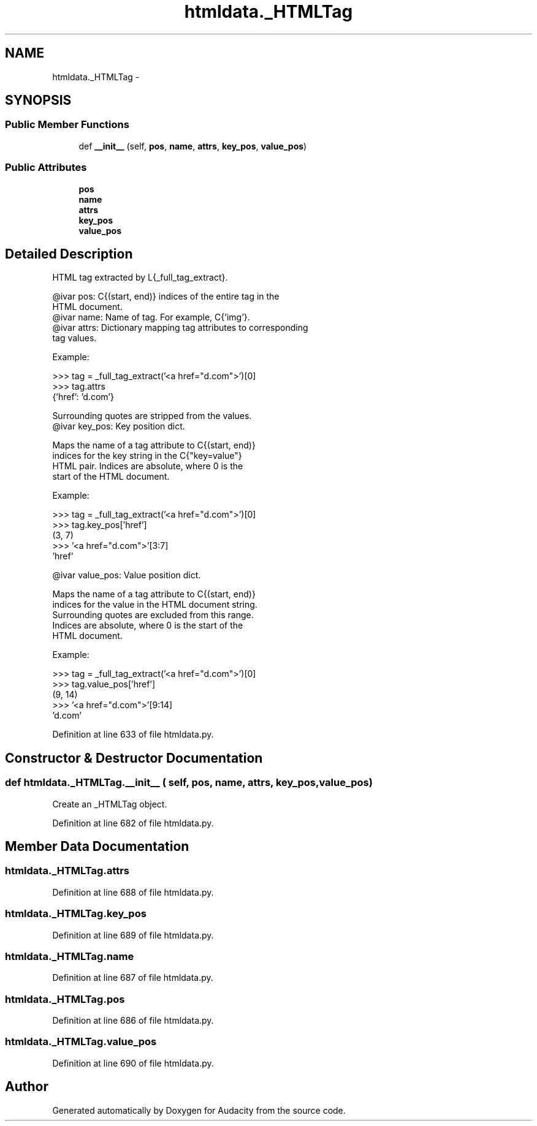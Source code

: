 .TH "htmldata._HTMLTag" 3 "Thu Apr 28 2016" "Audacity" \" -*- nroff -*-
.ad l
.nh
.SH NAME
htmldata._HTMLTag \- 
.SH SYNOPSIS
.br
.PP
.SS "Public Member Functions"

.in +1c
.ti -1c
.RI "def \fB__init__\fP (self, \fBpos\fP, \fBname\fP, \fBattrs\fP, \fBkey_pos\fP, \fBvalue_pos\fP)"
.br
.in -1c
.SS "Public Attributes"

.in +1c
.ti -1c
.RI "\fBpos\fP"
.br
.ti -1c
.RI "\fBname\fP"
.br
.ti -1c
.RI "\fBattrs\fP"
.br
.ti -1c
.RI "\fBkey_pos\fP"
.br
.ti -1c
.RI "\fBvalue_pos\fP"
.br
.in -1c
.SH "Detailed Description"
.PP 

.PP
.nf
HTML tag extracted by L{_full_tag_extract}.

@ivar pos:       C{(start, end)} indices of the entire tag in the
                 HTML document.
@ivar name:      Name of tag.  For example, C{'img'}.
@ivar attrs:     Dictionary mapping tag attributes to corresponding
                 tag values.

                 Example:

                  >>> tag = _full_tag_extract('<a href="d.com">')[0]
                  >>> tag.attrs
                  {'href': 'd.com'}

                 Surrounding quotes are stripped from the values.
@ivar key_pos:   Key position dict.

                 Maps the name of a tag attribute to C{(start, end)}
                 indices for the key string in the C{"key=value"}
                 HTML pair.  Indices are absolute, where 0 is the
                 start of the HTML document.

                 Example:

                  >>> tag = _full_tag_extract('<a href="d.com">')[0]
                  >>> tag.key_pos['href']
                  (3, 7)
                  >>> '<a href="d.com">'[3:7]
                  'href'

@ivar value_pos: Value position dict.

                 Maps the name of a tag attribute to C{(start, end)}
                 indices for the value in the HTML document string.
                 Surrounding quotes are excluded from this range.
                 Indices are absolute, where 0 is the start of the
                 HTML document.

                 Example:

                  >>> tag = _full_tag_extract('<a href="d.com">')[0]
                  >>> tag.value_pos['href']
                  (9, 14)
                  >>> '<a href="d.com">'[9:14]
                  'd.com'

.fi
.PP
 
.PP
Definition at line 633 of file htmldata\&.py\&.
.SH "Constructor & Destructor Documentation"
.PP 
.SS "def htmldata\&._HTMLTag\&.__init__ ( self,  pos,  name,  attrs,  key_pos,  value_pos)"

.PP
.nf
Create an _HTMLTag object.

.fi
.PP
 
.PP
Definition at line 682 of file htmldata\&.py\&.
.SH "Member Data Documentation"
.PP 
.SS "htmldata\&._HTMLTag\&.attrs"

.PP
Definition at line 688 of file htmldata\&.py\&.
.SS "htmldata\&._HTMLTag\&.key_pos"

.PP
Definition at line 689 of file htmldata\&.py\&.
.SS "htmldata\&._HTMLTag\&.name"

.PP
Definition at line 687 of file htmldata\&.py\&.
.SS "htmldata\&._HTMLTag\&.pos"

.PP
Definition at line 686 of file htmldata\&.py\&.
.SS "htmldata\&._HTMLTag\&.value_pos"

.PP
Definition at line 690 of file htmldata\&.py\&.

.SH "Author"
.PP 
Generated automatically by Doxygen for Audacity from the source code\&.
